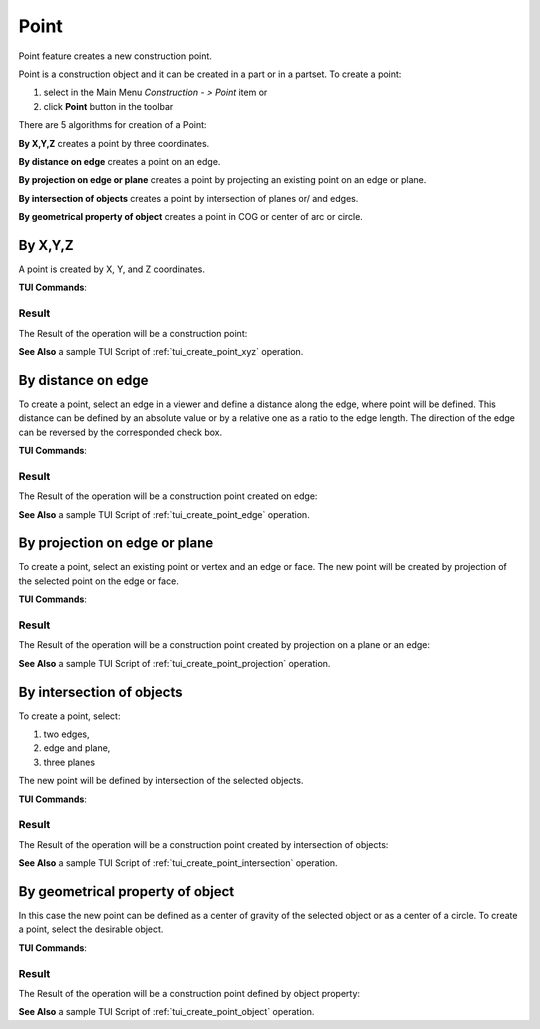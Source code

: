 .. _constructionPoint:
.. |point_button.icon|    image:: images/point_button.png

Point
=====

Point feature creates a new construction point.

Point is a construction object and it can be created in a part or in a partset. To create a point:

#. select in the Main Menu *Construction - > Point* item  or
#. click |point_button.icon| **Point** button in the toolbar

There are 5 algorithms for creation of a Point:

.. image:: images/point_by_xyz_32x32.png
   :align: left
**By X,Y,Z** creates a point by three coordinates.

.. image:: images/point_by_distance_on_edge_32x32.png
   :align: left
**By distance on edge** creates a point on an edge.

.. image:: images/point_by_projection_32x32.png
   :align: left
**By projection on edge or plane** creates a point by projecting an existing point on an edge or plane.

.. image:: images/point_by_intersection_32x32.png
   :align: left
**By intersection of objects** creates a point by intersection of planes or/ and edges.

.. image:: images/point_by_geometrical_property_32x32.png
   :align: left
**By geometrical property of object** creates a point in COG or center of arc or circle.

By X,Y,Z
--------

.. image:: images/Point1.png
   :align: center
	
.. centered::
   **By X,Y,Z coordinates**

A point is created by X, Y, and Z coordinates.

**TUI Commands**:

.. py:function:: model.addPoint(Part_doc, 50, 50, 50)

    :param part: The current part object.
    :param real: X value.
    :param real: Y value.
    :param real: Z value.
    :return: Result object.

Result
""""""

The Result of the operation will be a construction point:

.. image:: images/CreatePoint1.png
	   :align: center

.. centered::
   **Point by coordinates**

**See Also** a sample TUI Script of :ref:`tui_create_point_xyz` operation.

By distance on edge
-------------------

.. image:: images/Point2.png
   :align: center
	
.. centered::
   **Along an edge**

To create a point, select an edge in a viewer and define a distance along the edge, where point will be defined. This distance can be defined by an absolute value or by a relative one as a ratio to the edge length. The direction of the edge can be reversed by the corresponded check box.

**TUI Commands**:

.. py:function:: model.addPoint(Part_doc, model.selection("EDGE", "Box_1_1/Left&Box_1_1/Top"), 0.5, True, False)

    :param part: The current part object.
    :param object: An edge.
    :param real: A value.
    :param boolean: Is by ratio.
    :param boolean: Is reversed.
    :return: Result object.

Result
""""""

The Result of the operation will be a construction point created on edge:

.. image:: images/CreatePoint2.png
	   :align: center

.. centered::
   **Point created on edge**

**See Also** a sample TUI Script of :ref:`tui_create_point_edge` operation.

By projection on edge or plane
------------------------------

.. image:: images/Point3.png
   :align: center
	
.. centered::
   **By projection**

To create a point, select an existing point or vertex and an edge or face. The new point will be created by projection of the selected point on the edge or face.

**TUI Commands**:

.. py:function:: model.addPoint(Part_doc, model.selection("VERTEX", "Box_1_1/Front&Box_1_1/Left&Box_1_1/Top"), model.selection("EDGE", "Box_1_1/Right&Box_1_1/Top"))

    :param part: The current part object.
    :param object: A vertex.
    :param object: An edge or plane.
    :return: Result object.

Result
""""""

The Result of the operation will be a construction point created by projection on a plane or an edge:

.. image:: images/CreatePoint3.png
	   :align: center

.. centered::
   **Point created by projection on a plane**

**See Also** a sample TUI Script of :ref:`tui_create_point_projection` operation.

By intersection of objects
--------------------------

.. image:: images/Point4.png
   :align: center
	
.. centered::
   **Intersection of objects**

To create a point, select:

#. two edges,
#. edge and plane,
#. three planes

The new point will be defined by intersection of the selected objects.

**TUI Commands**:

.. py:function:: model.addPoint(Part_doc, model.selection("EDGE", "Box_1_1/Front&Box_1_1/Top"), model.selection("FACE", "Box_1_1/Left"), 10, False)

    :param part: The current part object.
    :param object: An edge.
    :param object: A plane.
    :param real: Offset.
    :param boolean: Is offset reversed.
    :return: Result object.

Result
""""""

The Result of the operation will be a construction point created by intersection of objects:

.. image:: images/CreatePoint4.png
	   :align: center

.. centered::
   **Point created by intersection of axis**

**See Also** a sample TUI Script of :ref:`tui_create_point_intersection` operation.

By geometrical property of object
---------------------------------

.. image:: images/Point5.png
   :align: center
	
.. centered::
   **By geometrical property**

In this case the new point can be defined as a center of gravity of the selected object or as a center of a circle. To create a point, select the desirable object.

**TUI Commands**:

.. py:function:: model.addPoint(Part_1_doc, model.selection("SOLID", "Box_1_1"))

    :param part: The current part object.
    :param object: Solid.
    :return: Result object.

Result
""""""

The Result of the operation will be a construction point defined by object property:

.. image:: images/CreatePoint5.png
	   :align: center

.. centered::
   **Point created in COG of a cylinder**

**See Also** a sample TUI Script of :ref:`tui_create_point_object` operation.
